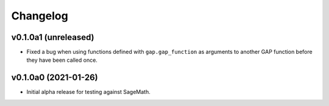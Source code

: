 Changelog
=========

v0.1.0a1 (unreleased)
---------------------

* Fixed a bug when using functions defined with ``gap.gap_function`` as
  arguments to another GAP function before they have been called once.


v0.1.0a0 (2021-01-26)
---------------------

* Initial alpha release for testing against SageMath.
